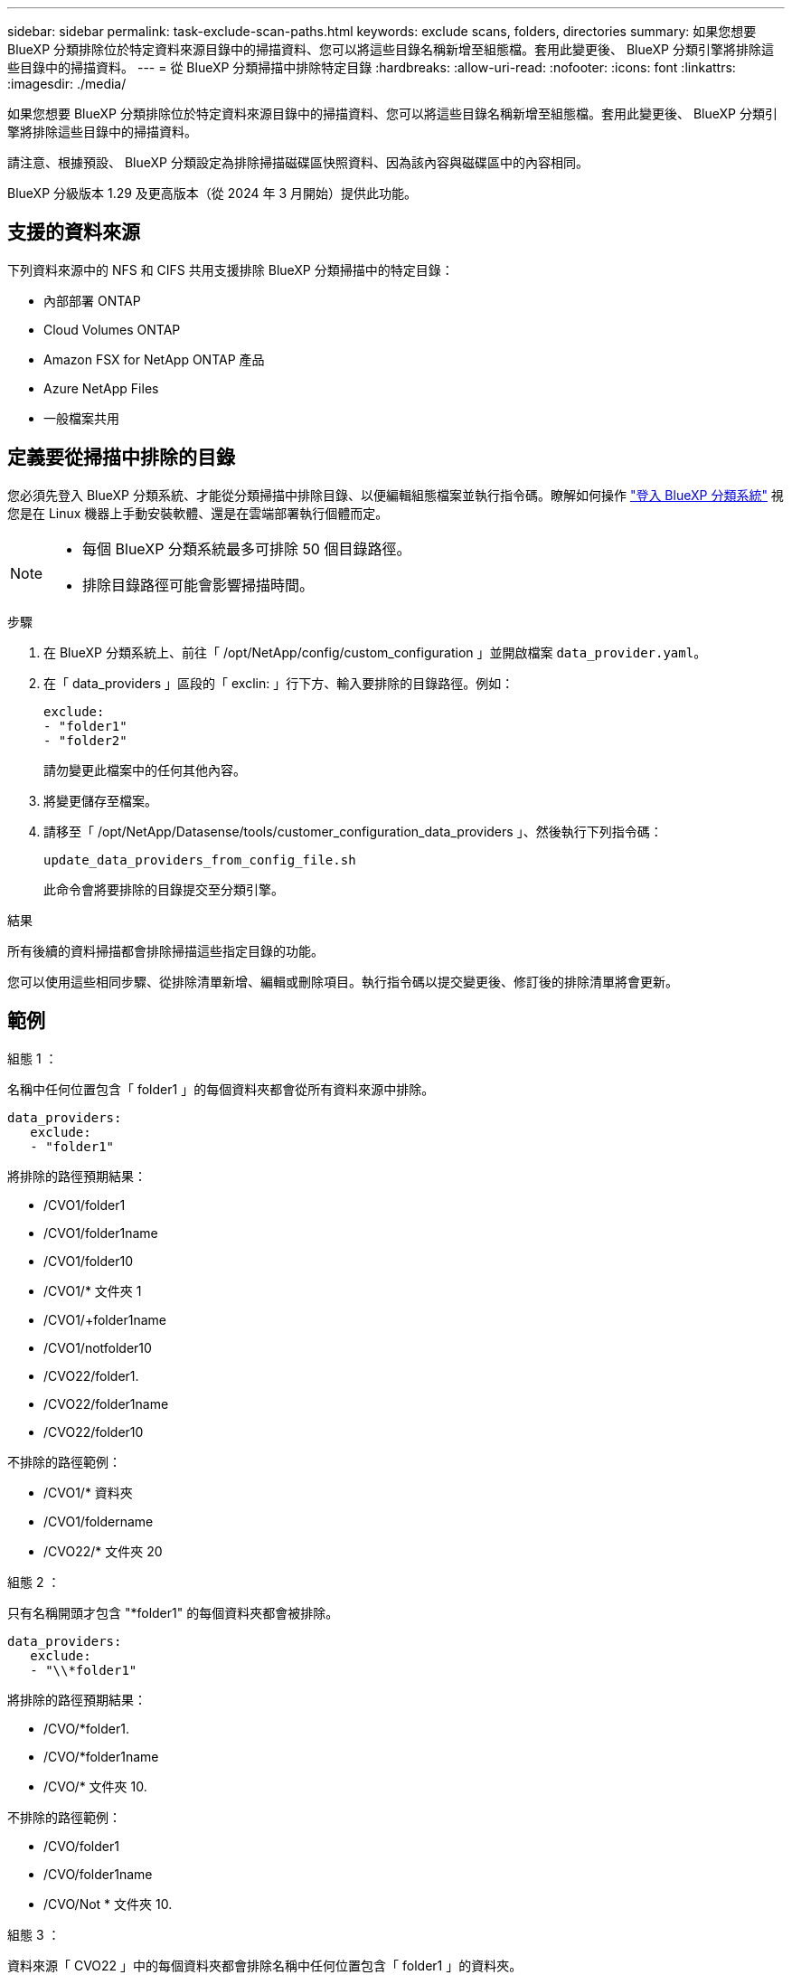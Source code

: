 ---
sidebar: sidebar 
permalink: task-exclude-scan-paths.html 
keywords: exclude scans, folders, directories 
summary: 如果您想要 BlueXP 分類排除位於特定資料來源目錄中的掃描資料、您可以將這些目錄名稱新增至組態檔。套用此變更後、 BlueXP 分類引擎將排除這些目錄中的掃描資料。 
---
= 從 BlueXP 分類掃描中排除特定目錄
:hardbreaks:
:allow-uri-read: 
:nofooter: 
:icons: font
:linkattrs: 
:imagesdir: ./media/


[role="lead"]
如果您想要 BlueXP 分類排除位於特定資料來源目錄中的掃描資料、您可以將這些目錄名稱新增至組態檔。套用此變更後、 BlueXP 分類引擎將排除這些目錄中的掃描資料。

請注意、根據預設、 BlueXP 分類設定為排除掃描磁碟區快照資料、因為該內容與磁碟區中的內容相同。

BlueXP 分級版本 1.29 及更高版本（從 2024 年 3 月開始）提供此功能。



== 支援的資料來源

下列資料來源中的 NFS 和 CIFS 共用支援排除 BlueXP 分類掃描中的特定目錄：

* 內部部署 ONTAP
* Cloud Volumes ONTAP
* Amazon FSX for NetApp ONTAP 產品
* Azure NetApp Files
* 一般檔案共用




== 定義要從掃描中排除的目錄

您必須先登入 BlueXP 分類系統、才能從分類掃描中排除目錄、以便編輯組態檔案並執行指令碼。瞭解如何操作 link:reference-log-in-to-instance.html["登入 BlueXP 分類系統"] 視您是在 Linux 機器上手動安裝軟體、還是在雲端部署執行個體而定。

[NOTE]
====
* 每個 BlueXP 分類系統最多可排除 50 個目錄路徑。
* 排除目錄路徑可能會影響掃描時間。


====
.步驟
. 在 BlueXP 分類系統上、前往「 /opt/NetApp/config/custom_configuration 」並開啟檔案 `data_provider.yaml`。
. 在「 data_providers 」區段的「 exclin: 」行下方、輸入要排除的目錄路徑。例如：
+
....
exclude:
- "folder1"
- "folder2"
....
+
請勿變更此檔案中的任何其他內容。

. 將變更儲存至檔案。
. 請移至「 /opt/NetApp/Datasense/tools/customer_configuration_data_providers 」、然後執行下列指令碼：
+
 update_data_providers_from_config_file.sh
+
此命令會將要排除的目錄提交至分類引擎。



.結果
所有後續的資料掃描都會排除掃描這些指定目錄的功能。

您可以使用這些相同步驟、從排除清單新增、編輯或刪除項目。執行指令碼以提交變更後、修訂後的排除清單將會更新。



== 範例

.組態 1 ：
名稱中任何位置包含「 folder1 」的每個資料夾都會從所有資料來源中排除。

....
data_providers:
   exclude:
   - "folder1"
....
.將排除的路徑預期結果：
* /CVO1/folder1
* /CVO1/folder1name
* /CVO1/folder10
* /CVO1/* 文件夾 1
* /CVO1/+folder1name
* /CVO1/notfolder10
* /CVO22/folder1.
* /CVO22/folder1name
* /CVO22/folder10


.不排除的路徑範例：
* /CVO1/* 資料夾
* /CVO1/foldername
* /CVO22/* 文件夾 20


.組態 2 ：
只有名稱開頭才包含 "*folder1" 的每個資料夾都會被排除。

....
data_providers:
   exclude:
   - "\\*folder1"
....
.將排除的路徑預期結果：
* /CVO/*folder1.
* /CVO/*folder1name
* /CVO/* 文件夾 10.


.不排除的路徑範例：
* /CVO/folder1
* /CVO/folder1name
* /CVO/Not * 文件夾 10.


.組態 3 ：
資料來源「 CVO22 」中的每個資料夾都會排除名稱中任何位置包含「 folder1 」的資料夾。

....
data_providers:
   exclude:
   - "CVO22/folder1"
....
.將排除的路徑預期結果：
* /CVO22/folder1.
* /CVO22/folder1name
* /CVO22/folder10


.不排除的路徑範例：
* /CVO1/folder1
* /CVO1/folder1name
* /CVO1/folder10




== 在資料夾名稱中逸出特殊字元

如果您的資料夾名稱包含下列其中一個特殊字元、而您想要排除該資料夾中的資料、則必須在資料夾名稱之前使用轉義順序 \\ 。

 ., +, *, ?, ^, $, (, ), [, ], {, }, |
例如：

來源路徑： `/project/*not_to_scan`

排除檔案中的語法： `"\\*not_to_scan"`



== 檢視目前的排除清單

的內容是可能的 `data_provider.yaml` 組態檔案與執行後實際認可的檔案不同 `update_data_providers_from_config_file.sh` 指令碼：若要檢視您從 BlueXP 分類掃描中排除的目前目錄清單、請從「 /opt/NetApp/Datasense/tools/customer_configuration_data_providers 」執行下列命令：

 get_data_providers_configuration.sh